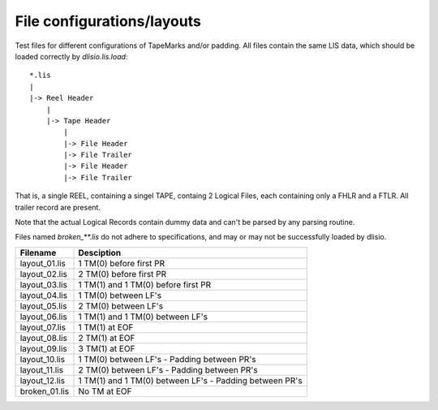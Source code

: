 File configurations/layouts
===========================

Test files for different configurations of TapeMarks and/or padding. All files
contain the same LIS data, which should be loaded correctly by `dlisio.lis.load`::

    *.lis
    |
    |-> Reel Header
        |
        |-> Tape Header
            |
            |-> File Header
            |-> File Trailer
            |-> File Header
            |-> File Trailer

That is, a single REEL, containing a singel TAPE, containg 2 Logical Files,
each containing only a FHLR and a FTLR. All trailer record are present. 

Note that the actual Logical Records contain dummy data and can't be parsed by
any parsing routine. 

Files named `broken_**.lis` do not adhere to specifications, and may or may not
be successfully loaded by dlisio.

=============== ==============================================================
Filename        Desciption
=============== ==============================================================
layout_01.lis   1 TM(0) before first PR
layout_02.lis   2 TM(0) before first PR
layout_03.lis   1 TM(1) and 1 TM(0) before first PR
layout_04.lis   1 TM(0) between LF's
layout_05.lis   2 TM(0) between LF's  
layout_06.lis   1 TM(1) and 1 TM(0) between LF's
layout_07.lis   1 TM(1) at EOF
layout_08.lis   2 TM(1) at EOF
layout_09.lis   3 TM(1) at EOF
layout_10.lis   1 TM(0) between LF's - Padding between PR's
layout_11.lis   2 TM(0) between LF's - Padding between PR's
layout_12.lis   1 TM(1) and 1 TM(0) between LF's - Padding between PR's

broken_01.lis   No TM at EOF

=============== ==============================================================
